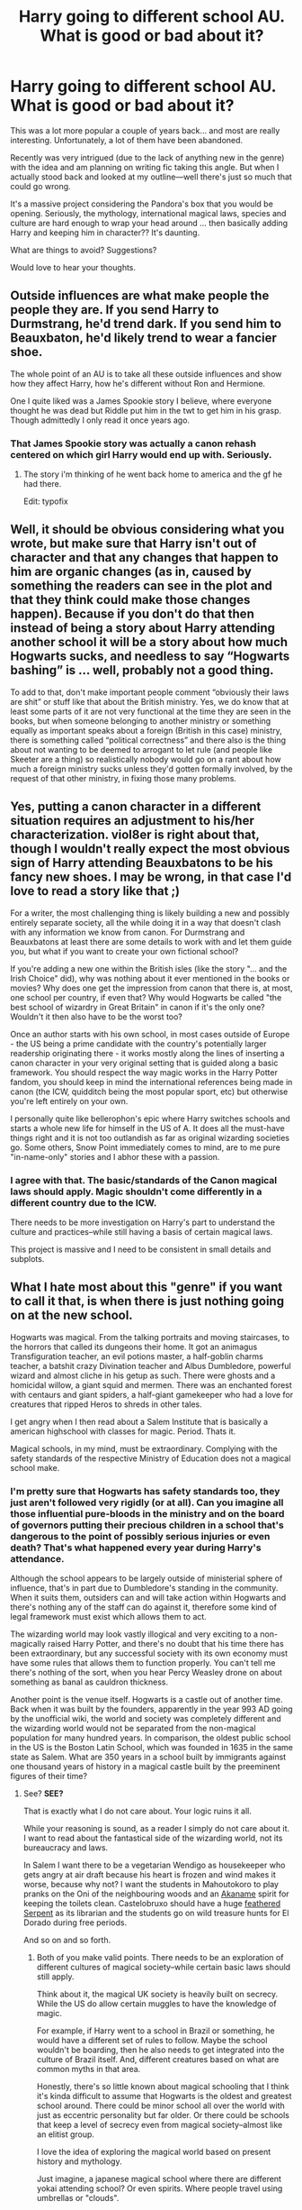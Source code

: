 #+TITLE: Harry going to different school AU. What is good or bad about it?

* Harry going to different school AU. What is good or bad about it?
:PROPERTIES:
:Author: velmel
:Score: 8
:DateUnix: 1474172334.0
:DateShort: 2016-Sep-18
:END:
This was a lot more popular a couple of years back... and most are really interesting. Unfortunately, a lot of them have been abandoned.

Recently was very intrigued (due to the lack of anything new in the genre) with the idea and am planning on writing fic taking this angle. But when I actually stood back and looked at my outline---well there's just so much that could go wrong.

It's a massive project considering the Pandora's box that you would be opening. Seriously, the mythology, international magical laws, species and culture are hard enough to wrap your head around ... then basically adding Harry and keeping him in character?? It's daunting.

What are things to avoid? Suggestions?

Would love to hear your thoughts.


** Outside influences are what make people the people they are. If you send Harry to Durmstrang, he'd trend dark. If you send him to Beauxbaton, he'd likely trend to wear a fancier shoe.

The whole point of an AU is to take all these outside influences and show how they affect Harry, how he's different without Ron and Hermione.

One I quite liked was a James Spookie story I believe, where everyone thought he was dead but Riddle put him in the twt to get him in his grasp. Though admittedly I only read it once years ago.
:PROPERTIES:
:Author: viol8er
:Score: 4
:DateUnix: 1474172622.0
:DateShort: 2016-Sep-18
:END:

*** That James Spookie story was actually a canon rehash centered on which girl Harry would end up with. Seriously.
:PROPERTIES:
:Author: DevoidOfVoid
:Score: 1
:DateUnix: 1474224927.0
:DateShort: 2016-Sep-18
:END:

**** The story i'm thinking of he went back home to america and the gf he had there.

Edit: typofix
:PROPERTIES:
:Author: viol8er
:Score: 1
:DateUnix: 1474225590.0
:DateShort: 2016-Sep-18
:END:


** Well, it should be obvious considering what you wrote, but make sure that Harry isn't out of character and that any changes that happen to him are organic changes (as in, caused by something the readers can see in the plot and that they think could make those changes happen). Because if you don't do that then instead of being a story about Harry attending another school it will be a story about how much Hogwarts sucks, and needless to say “Hogwarts bashing” is ... well, probably not a good thing.

To add to that, don't make important people comment “obviously their laws are shit” or stuff like that about the British ministry. Yes, we do know that at least some parts of it are not very functional at the time they are seen in the books, but when someone belonging to another ministry or something equally as important speaks about a foreign (British in this case) ministry, there is something called “political correctness” and there also is the thing about not wanting to be deemed to arrogant to let rule (and people like Skeeter are a thing) so realistically nobody would go on a rant about how much a foreign ministry sucks unless they'd gotten formally involved, by the request of that other ministry, in fixing those many problems.
:PROPERTIES:
:Author: Kazeto
:Score: 5
:DateUnix: 1474181317.0
:DateShort: 2016-Sep-18
:END:


** Yes, putting a canon character in a different situation requires an adjustment to his/her characterization. viol8er is right about that, though I wouldn't really expect the most obvious sign of Harry attending Beauxbatons to be his fancy new shoes. I may be wrong, in that case I'd love to read a story like that ;)

For a writer, the most challenging thing is likely building a new and possibly entirely separate society, all the while doing it in a way that doesn't clash with any information we know from canon. For Durmstrang and Beauxbatons at least there are some details to work with and let them guide you, but what if you want to create your own fictional school?

If you're adding a new one within the British isles (like the story "... and the Irish Choice" did), why was nothing about it ever mentioned in the books or movies? Why does one get the impression from canon that there is, at most, one school per country, if even that? Why would Hogwarts be called "the best school of wizardry in Great Britain" in canon if it's the only one? Wouldn't it then also have to be the worst too?

Once an author starts with his own school, in most cases outside of Europe - the US being a prime candidate with the country's potentially larger readership originating there - it works mostly along the lines of inserting a canon character in your very original setting that is guided along a basic framework. You should respect the way magic works in the Harry Potter fandom, you should keep in mind the international references being made in canon (the ICW, quidditch being the most popular sport, etc) but otherwise you're left entirely on your own.

I personally quite like bellerophon's epic where Harry switches schools and starts a whole new life for himself in the US of A. It does all the must-have things right and it is not too outlandish as far as original wizarding societies go. Some others, Snow Point immediately comes to mind, are to me pure "in-name-only" stories and I abhor these with a passion.
:PROPERTIES:
:Author: DanTheMan74
:Score: 3
:DateUnix: 1474182804.0
:DateShort: 2016-Sep-18
:END:

*** I agree with that. The basic/standards of the Canon magical laws should apply. Magic shouldn't come differently in a different country due to the ICW.

There needs to be more investigation on Harry's part to understand the culture and practices--while still having a basis of certain magical laws.

This project is massive and I need to be consistent in small details and subplots.
:PROPERTIES:
:Author: velmel
:Score: 1
:DateUnix: 1474203154.0
:DateShort: 2016-Sep-18
:END:


** What I hate most about this "genre" if you want to call it that, is when there is just nothing going on at the new school.

Hogwarts was magical. From the talking portraits and moving staircases, to the horrors that called its dungeons their home. It got an animagus Transfiguration teacher, an evil potions master, a half-goblin charms teacher, a batshit crazy Divination teacher and Albus Dumbledore, powerful wizard and almost cliche in his getup as such. There were ghosts and a homicidal willow, a giant squid and mermen. There was an enchanted forest with centaurs and giant spiders, a half-giant gamekeeper who had a love for creatures that ripped Heros to shreds in other tales.

I get angry when I then read about a Salem Institute that is basically a american highschool with classes for magic. Period. Thats it.

Magical schools, in my mind, must be extraordinary. Complying with the safety standards of the respective Ministry of Education does not a magical school make.
:PROPERTIES:
:Author: UndeadBBQ
:Score: 2
:DateUnix: 1474191940.0
:DateShort: 2016-Sep-18
:END:

*** I'm pretty sure that Hogwarts has safety standards too, they just aren't followed very rigidly (or at all). Can you imagine all those influential pure-bloods in the ministry and on the board of governors putting their precious children in a school that's dangerous to the point of possibly serious injuries or even death? That's what happened every year during Harry's attendance.

Although the school appears to be largely outside of ministerial sphere of influence, that's in part due to Dumbledore's standing in the community. When it suits them, outsiders can and will take action within Hogwarts and there's nothing any of the staff can do against it, therefore some kind of legal framework must exist which allows them to act.

The wizarding world may look vastly illogical and very exciting to a non-magically raised Harry Potter, and there's no doubt that his time there has been extraordinary, but any successful society with its own economy must have some rules that allows them to function properly. You can't tell me there's nothing of the sort, when you hear Percy Weasley drone on about something as banal as cauldron thickness.

Another point is the venue itself. Hogwarts is a castle out of another time. Back when it was built by the founders, apparently in the year 993 AD going by the unofficial wiki, the world and society was completely different and the wizarding world would not be separated from the non-magical population for many hundred years. In comparison, the oldest public school in the US is the Boston Latin School, which was founded in 1635 in the same state as Salem. What are 350 years in a school built by immigrants against one thousand years of history in a magical castle built by the preeminent figures of their time?
:PROPERTIES:
:Author: DanTheMan74
:Score: 2
:DateUnix: 1474195221.0
:DateShort: 2016-Sep-18
:END:

**** See? *SEE?*

That is exactly what I do not care about. Your logic ruins it all.

While your reasoning is sound, as a reader I simply do not care about it. I want to read about the fantastical side of the wizarding world, not its bureaucracy and laws.

In Salem I want there to be a vegetarian Wendigo as housekeeper who gets angry at air draft because his heart is frozen and wind makes it worse, because why not? I want the students in Mahoutokoro to play pranks on the Oni of the neighbouring woods and an [[https://en.wikipedia.org/wiki/Akaname][Akaname]] spirit for keeping the toilets clean. Castelobruxo should have a huge [[https://en.wikipedia.org/wiki/Quetzalcoatl][feathered Serpent]] as its librarian and the students go on wild treasure hunts for El Dorado during free periods.

And so on and so forth.
:PROPERTIES:
:Author: UndeadBBQ
:Score: 8
:DateUnix: 1474196731.0
:DateShort: 2016-Sep-18
:END:

***** Both of you make valid points. There needs to be an exploration of different cultures of magical society--while certain basic laws should still apply.

Think about it, the magical UK society is heavily built on secrecy. While the US do allow certain muggles to have the knowledge of magic.

For example, if Harry went to a school in Brazil or something, he would have a different set of rules to follow. Maybe the school wouldn't be boarding, then he also needs to get integrated into the culture of Brazil itself. And, different creatures based on what are common myths in that area.

Honestly, there's so little known about magical schooling that I think it's kinda difficult to assume that Hogwarts is the oldest and greatest school around. There could be minor school all over the world with just as eccentric personality but far older. Or there could be schools that keep a level of secrecy even from magical society--almost like an elitist group.

I love the idea of exploring the magical world based on present history and mythology.

Just imagine, a japanese magical school where there are different yokai attending school? Or even spirits. Where people travel using umbrellas or "clouds".

Or a school called in the ocean (or something to the effect) that's completely separated. You could have underwater classes-- sirens teaching you illusionary magic, mermaids teaching you languages of different creatures. There's just so much you can do.
:PROPERTIES:
:Author: velmel
:Score: 2
:DateUnix: 1474202794.0
:DateShort: 2016-Sep-18
:END:


***** u/DanTheMan74:
#+begin_quote
  That is exactly what I do not care about. Your logic ruins it all. We like different types of stories then, that's cool. It also helps an author get an idea for the kind of audience he will have to live with, because writing to one end of the spectrum is going to make one part love and the other hate (him or) it.
#+end_quote

I can see your side too. There's no reason why fantasy can't be fantastical like you've shown in your comment. If you ever get around to writing about this vegetarian Wendigo, look me up because I do enjoy good humor like that :)

That said, my previous posts were geared primarily toward the author and not the reader. When you start to write your own story and borrow another person's fandom to do that, you need to have an understanding of how that existing world works. To me this means not only the obvious things that are mentioned in books, movies or other official sources but also the deeper mechanics and any implications built upon that.

A good author writes fanfiction and gets the characters right, a great author can meld his own ideas (original characters but also new settings and ideas) with the source and make it work. I'm reinterpreting here, but I read a sentence just like that once before and thought it would fit here.
:PROPERTIES:
:Author: DanTheMan74
:Score: 2
:DateUnix: 1474234921.0
:DateShort: 2016-Sep-19
:END:


** [deleted]
:PROPERTIES:
:Score: 2
:DateUnix: 1474201947.0
:DateShort: 2016-Sep-18
:END:

*** I think people can easily get lost in bashing vs exploring and explaning flaws.

While I have read a few bashing fics and can see where people do come from--they just exaggerate it far too much.

There are obviously going to differences in schools and their teaching style. Just think about the difference of private and public schools. What needs to happen is an exploration of the magical society itself.

This is soooo difficult. There needs to be consistency and proper explanations.

Also, if Harry does go to a different school does not mean that he would be interested in pursing a relationship with someone from Hogwarts. Especially, if he does leave it at that age. Think about it, if you ever switched schools as a kid/teenager---chances are you had very little contact with them. That's long distance and they're so young.

That's not to say something can't happen later down the road. I would expect Harry to be more focused on the new school.
:PROPERTIES:
:Author: velmel
:Score: 1
:DateUnix: 1474203695.0
:DateShort: 2016-Sep-18
:END:

**** [deleted]
:PROPERTIES:
:Score: 1
:DateUnix: 1474221993.0
:DateShort: 2016-Sep-18
:END:

***** You're right in that circumstances that is a possibility. And the two would form a stronger bond due to the previous experiences.
:PROPERTIES:
:Author: velmel
:Score: 1
:DateUnix: 1474224012.0
:DateShort: 2016-Sep-18
:END:

